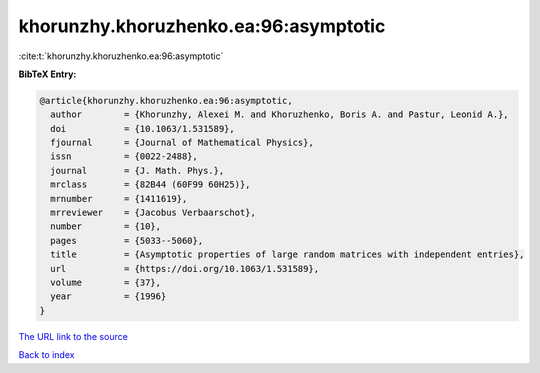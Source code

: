 khorunzhy.khoruzhenko.ea:96:asymptotic
======================================

:cite:t:`khorunzhy.khoruzhenko.ea:96:asymptotic`

**BibTeX Entry:**

.. code-block:: bibtex

   @article{khorunzhy.khoruzhenko.ea:96:asymptotic,
     author        = {Khorunzhy, Alexei M. and Khoruzhenko, Boris A. and Pastur, Leonid A.},
     doi           = {10.1063/1.531589},
     fjournal      = {Journal of Mathematical Physics},
     issn          = {0022-2488},
     journal       = {J. Math. Phys.},
     mrclass       = {82B44 (60F99 60H25)},
     mrnumber      = {1411619},
     mrreviewer    = {Jacobus Verbaarschot},
     number        = {10},
     pages         = {5033--5060},
     title         = {Asymptotic properties of large random matrices with independent entries},
     url           = {https://doi.org/10.1063/1.531589},
     volume        = {37},
     year          = {1996}
   }

`The URL link to the source <https://doi.org/10.1063/1.531589>`__


`Back to index <../By-Cite-Keys.html>`__

